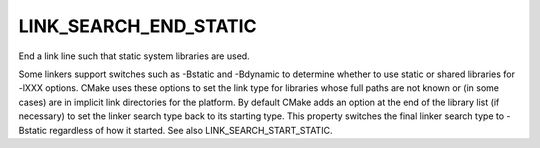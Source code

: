 LINK_SEARCH_END_STATIC
----------------------

End a link line such that static system libraries are used.

Some linkers support switches such as -Bstatic and -Bdynamic to
determine whether to use static or shared libraries for -lXXX options.
CMake uses these options to set the link type for libraries whose full
paths are not known or (in some cases) are in implicit link
directories for the platform.  By default CMake adds an option at the
end of the library list (if necessary) to set the linker search type
back to its starting type.  This property switches the final linker
search type to -Bstatic regardless of how it started.  See also
LINK_SEARCH_START_STATIC.
